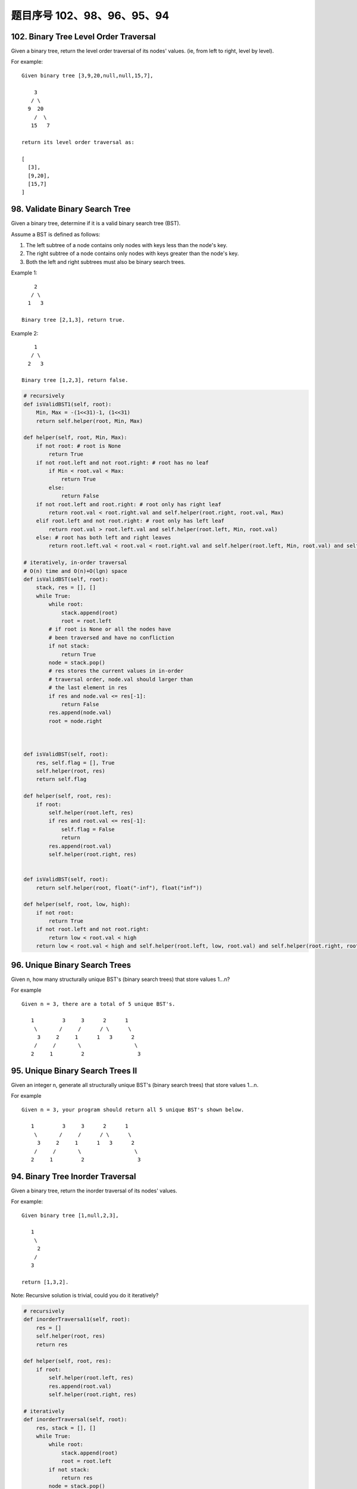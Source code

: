 题目序号 102、98、96、95、94
==============================================================





102. Binary Tree Level Order Traversal
--------------------------------------

Given a binary tree, return the level order traversal of its nodes' values. (ie, from left to right, level by level).

For example:
::
    Given binary tree [3,9,20,null,null,15,7],

        3
       / \
      9  20
        /  \
       15   7

    return its level order traversal as:

    [
      [3],
      [9,20],
      [15,7]
    ]



98. Validate Binary Search Tree
-------------------------------


Given a binary tree, determine if it is a valid binary search tree (BST).

Assume a BST is defined as follows:

#. The left subtree of a node contains only nodes with keys less than the node's key.
#. The right subtree of a node contains only nodes with keys greater than the node's key.
#. Both the left and right subtrees must also be binary search trees.

Example 1:
::
        2
       / \
      1   3

    Binary tree [2,1,3], return true.

Example 2:
::
        1
       / \
      2   3

    Binary tree [1,2,3], return false. 

.. code-block:: python

        
    # recursively
    def isValidBST1(self, root):
        Min, Max = -(1<<31)-1, (1<<31)
        return self.helper(root, Min, Max)
        
    def helper(self, root, Min, Max):
        if not root: # root is None
            return True
        if not root.left and not root.right: # root has no leaf
            if Min < root.val < Max:
                return True
            else:
                return False
        if not root.left and root.right: # root only has right leaf
            return root.val < root.right.val and self.helper(root.right, root.val, Max)
        elif root.left and not root.right: # root only has left leaf
            return root.val > root.left.val and self.helper(root.left, Min, root.val)
        else: # root has both left and right leaves
            return root.left.val < root.val < root.right.val and self.helper(root.left, Min, root.val) and self.helper(root.right, root.val, Max)

    # iteratively, in-order traversal
    # O(n) time and O(n)+O(lgn) space
    def isValidBST(self, root):
        stack, res = [], []
        while True:
            while root:
                stack.append(root)
                root = root.left
            # if root is None or all the nodes have 
            # been traversed and have no confliction 
            if not stack:
                return True
            node = stack.pop()
            # res stores the current values in in-order 
            # traversal order, node.val should larger than
            # the last element in res
            if res and node.val <= res[-1]:
                return False
            res.append(node.val)
            root = node.right
        
        
        
    def isValidBST(self, root):
        res, self.flag = [], True
        self.helper(root, res)
        return self.flag
        
    def helper(self, root, res):
        if root:
            self.helper(root.left, res)
            if res and root.val <= res[-1]:
                self.flag = False
                return
            res.append(root.val)
            self.helper(root.right, res)
        
        
    def isValidBST(self, root):
        return self.helper(root, float("-inf"), float("inf"))
        
    def helper(self, root, low, high):
        if not root:
            return True
        if not root.left and not root.right:
            return low < root.val < high
        return low < root.val < high and self.helper(root.left, low, root.val) and self.helper(root.right, root.val, high)
        



96. Unique Binary Search Trees
------------------------------


Given n, how many structurally unique BST's (binary search trees) that store values 1...n?

For example
::
    Given n = 3, there are a total of 5 unique BST's.

       1         3     3      2      1
        \       /     /      / \      \
         3     2     1      1   3      2
        /     /       \                 \
       2     1         2                 3


95. Unique Binary Search Trees II
---------------------------------

Given an integer n, generate all structurally unique BST's (binary search trees) that store values 1...n.

For example
::
    Given n = 3, your program should return all 5 unique BST's shown below.

       1         3     3      2      1
        \       /     /      / \      \
         3     2     1      1   3      2
        /     /       \                 \
       2     1         2                 3



94. Binary Tree Inorder Traversal
---------------------------------


Given a binary tree, return the inorder traversal of its nodes' values.

For example:
::
    Given binary tree [1,null,2,3],

       1
        \
         2
        /
       3

    return [1,3,2].

Note: Recursive solution is trivial, could you do it iteratively?

.. code-block:: python

    # recursively
    def inorderTraversal1(self, root):
        res = []
        self.helper(root, res)
        return res
        
    def helper(self, root, res):
        if root:
            self.helper(root.left, res)
            res.append(root.val)
            self.helper(root.right, res)
     
    # iteratively       
    def inorderTraversal(self, root):
        res, stack = [], []
        while True:
            while root:
                stack.append(root)
                root = root.left
            if not stack:
                return res
            node = stack.pop()
            res.append(node.val)
            root = node.right   
        
        
    similar iterative solution

    def inorderTraversal(self, root):
        ans = []
        stack = []
        
        while stack or root:
            if root:
                stack.append(root)
                root = root.left
            else:
                tmpNode = stack.pop()
                ans.append(tmpNode.val)
                root = tmpNode.right
            
        return ans  
        



